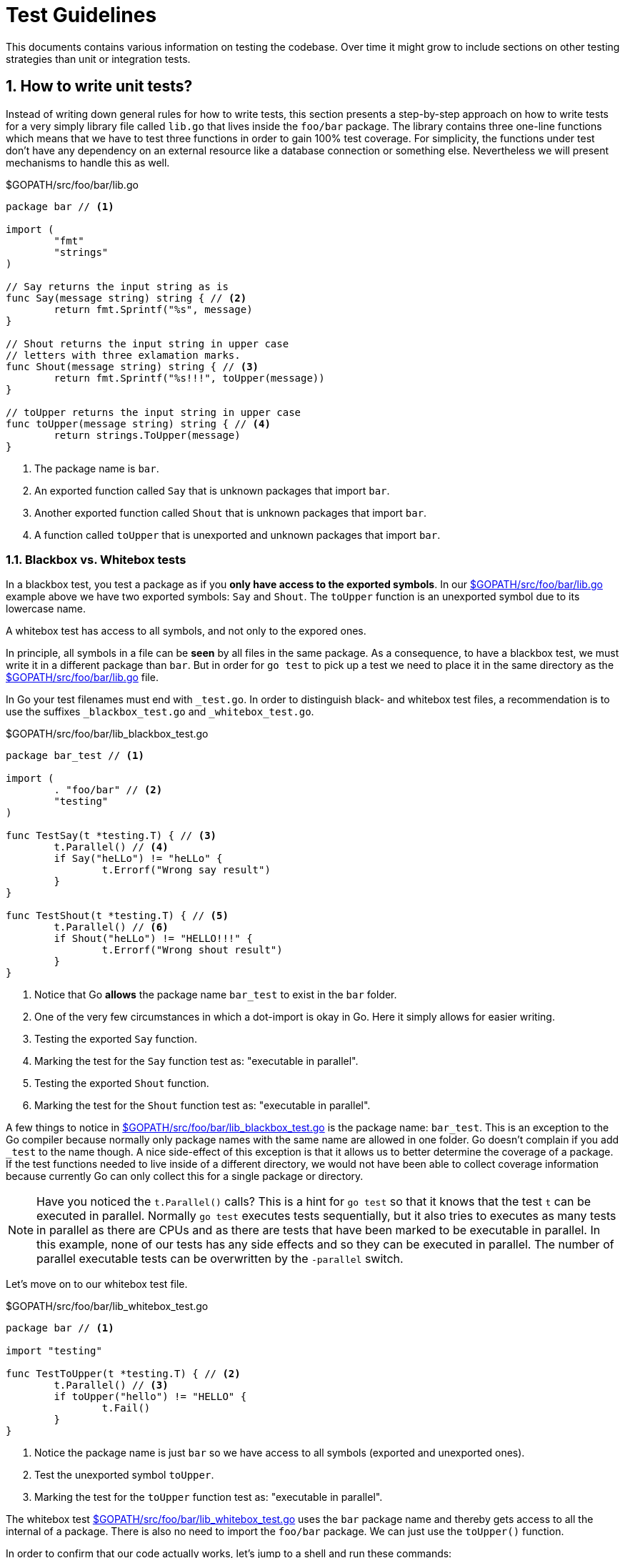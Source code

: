 = Test Guidelines

:sectnums:
:experimental:

This documents contains various information on testing the codebase. Over time it might
grow to include sections on other testing strategies than unit or integration tests. 

[[how-to-write-unit-tests]]
== How to write unit tests?

Instead of writing down general rules for how to write tests, this section presents a
step-by-step approach on how to write tests for a very simply library file called `lib.go`
that lives inside the `foo/bar` package.
The library contains three one-line functions which means that we have to test three functions
in order to gain 100% test coverage. For simplicity, the functions under test don't have
any dependency on an external resource like a database connection or something else.
Nevertheless we will present mechanisms to handle this as well.

[[lib-dot-go-source]]
[source,go]
.$GOPATH/src/foo/bar/lib.go
----
package bar // <1>

import (
	"fmt"
	"strings"
)

// Say returns the input string as is
func Say(message string) string { // <2>
	return fmt.Sprintf("%s", message)
}

// Shout returns the input string in upper case
// letters with three exlamation marks.
func Shout(message string) string { // <3>
	return fmt.Sprintf("%s!!!", toUpper(message))
}

// toUpper returns the input string in upper case
func toUpper(message string) string { // <4>
	return strings.ToUpper(message)
}
----
<1> The package name is `bar`. 
<2> An exported function called `Say` that is unknown packages that import `bar`.
<3> Another exported function called `Shout` that is unknown packages that import `bar`.
<4> A function called `toUpper` that is unexported and unknown packages that import `bar`.

=== Blackbox vs. Whitebox tests

In a blackbox test, you test a package as if you **only have access to the
exported symbols**. In our <<lib-dot-go-source>> example above we have two exported
symbols: `Say` and `Shout`. The `toUpper` function is an unexported symbol due
to its lowercase name. 

A whitebox test has access to all symbols, and not only to the expored ones.

In principle, all symbols in a file can be *seen* by all files in the same package.
As a consequence, to have a blackbox test, we must write it in a different package
than `bar`. But in order for `go test` to pick up a test we need to place it in the
same directory as the <<lib-dot-go-source>> file.

In Go your test filenames must end with `_test.go`. In order to distinguish black-
and whitebox test files, a recommendation is to use the suffixes `_blackbox_test.go`
and `_whitebox_test.go`.

[[lib-blackbox-test-dot-go-source]]
[source,go]
.$GOPATH/src/foo/bar/lib_blackbox_test.go
----
package bar_test // <1>

import (
	. "foo/bar" // <2>
	"testing"
)

func TestSay(t *testing.T) { // <3>
	t.Parallel() // <4>
	if Say("heLLo") != "heLLo" { 
		t.Errorf("Wrong say result")
	}
}

func TestShout(t *testing.T) { // <5>
	t.Parallel() // <6>
	if Shout("heLLo") != "HELLO!!!" {
		t.Errorf("Wrong shout result")
	}
}
----
<1> Notice that Go **allows** the package name `bar_test` to exist in the `bar` folder.
<2> One of the very few circumstances in which a dot-import is okay in Go. Here it simply
    allows for easier writing.
<3> Testing the exported `Say` function.
<4> Marking the test for the `Say` function test as: "executable in parallel".
<5> Testing the exported `Shout` function.
<6> Marking the test for the `Shout` function test as: "executable in parallel".

A few things to notice in <<lib-blackbox-test-dot-go-source>> is the package name: `bar_test`.
This is an exception to the Go compiler because normally only package names with the same name are
allowed in one folder. Go doesn't complain if you add `_test` to the name though.
A nice side-effect of this exception is that it allows us to better determine the coverage of
a package. If the test functions needed to live inside of a different directory, we would
not have been able to collect coverage information because currently Go can only collect
this for a single package or directory.

NOTE: Have you noticed the `t.Parallel()` calls? This is a hint for `go test` so that it knows
that the test `t` can be executed in parallel. Normally `go test` executes tests sequentially,
but it also tries to executes as many tests in parallel as there are CPUs and as there are tests
that have been marked to be executable in parallel. In this example, none of our tests
has any side effects and so they can be executed in parallel.
The number of parallel executable tests can be overwritten by the `-parallel` switch.

Let's move on to our whitebox test file.

[[lib-whitebox-test-dot-go-source]]
[source,go]
.$GOPATH/src/foo/bar/lib_whitebox_test.go
----
package bar // <1>

import "testing"

func TestToUpper(t *testing.T) { // <2>
	t.Parallel() // <3>
	if toUpper("hello") != "HELLO" {
		t.Fail()
	}
}
----
<1> Notice the package name is just `bar` so we have access to all symbols (exported and unexported ones).
<2> Test the unexported symbol `toUpper`.
<3> Marking the test for the `toUpper` function test as: "executable in parallel".

The whitebox test <<lib-whitebox-test-dot-go-source>> uses the `bar` package name
and thereby gets access to all the internal of a package. There is also no need
to import the `foo/bar` package. We can just use the `toUpper()` function.

In order to confirm that our code actually works, let's jump to a shell and run these commands:

[source,bash]
.Run tests and collect coverage information
----
$ go test -v -coverprofile cov.out foo/bar # <1>
=== RUN   TestToUpper
--- PASS: TestToUpper (0.00s)
=== RUN   TestSay
=== RUN   TestShout
--- PASS: TestSay (0.00s)
--- PASS: TestShout (0.00s)
PASS
coverage: 100.0% of statements
ok  	foo/bar	0.002s


$ go tool cover -func=cov.out # <2>
foo/bar/lib.go:9:	Say		100.0%
foo/bar/lib.go:15:	Shout		100.0%
foo/bar/lib.go:20:	toUpper		100.0%
total:			(statements)	100.0%
----
<1> Runs all the tests in the `foo/bar` package and collects coverage information in the `cov.out` file.
<2> Prints coverage information per function in the package.

[[why-no-build-tags]]
== Why don't we use build tags?

What we want is to compile all code in our codebase to find errors quickly.

At runtime we may want to skip some tests for speed or missing dependency reasons. 

There are people on the internet that propose the use of build tags to distinguish
unit and integration tests. The way this works is as follows:

 1. You write a comment in the form of `// +build unit` or `// +build integration`
    as the first line inside of a `*.go` file.
 2. As a consequence such a file will only be compiled by `go build` or `go test`
    if a special tag (e.g. `unit` or `integration`) is specified on the command
    line using the `-tags` parameter (see `go build --help`).

This has dramatic side effects:

Suppose all that you wanted was to distinguish *at runtime* if a test shall be run or not (skipped).
With build tags though, your code will *not even be compiled* and *compile errors cannot be found*
if a tag is missing.

That is why we try to avoid build tags. We don't say that build tags are completely useless.
In order to compile platform specific code, they come in handy for example.

[[why-no-short-parameter]]
== Why don't we use the -short parameter?

The `go test` command offers a switch ( `-short` ) to skip long running tests,
that have been marked as such.

The downside of build tags (see <<why-no-build-tags>>) is eliminated because
the decision whether a test is run, is made at runtime.

The only reason why we still don't use the `-short` parameter is that we want to
have the ability to define more test-skipping criteria than just the time
consumed by a test.
That is why we have the `resource.require(t, resource.Database)` syntax to
specify what resource is required by a certain test.